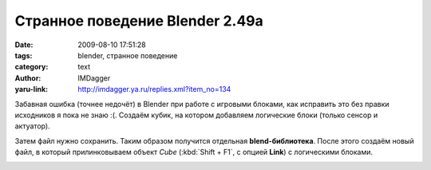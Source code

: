 Странное поведение Blender 2.49a
================================
:date: 2009-08-10 17:51:28
:tags: blender, странное поведение
:category: text
:author: IMDagger
:yaru-link: http://imdagger.ya.ru/replies.xml?item_no=134

Забавная ошибка (точнее недочёт) в Blender при работе с игровыми
блоками, как исправить это без правки исходников я пока не знаю :(.
Создаём кубик, на котором добавляем логические блоки (только сенсор и
актуатор).

Затем файл нужно сохранить. Таким образом получится отдельная
**blend-библиотека**. После этого создаём новый файл, в который
прилинковываем объект *Cube* (:kbd:`Shift + F1`, с опцией **Link**) с
логическими блоками.

.. class:: text-center

|image0|

.. cut:: далее
  :paragraph: yes

  Допустим, нам хочется, чтобы при срабатывании контроллера на кубике
  *Cube*, вызывался актуатор из объекта *Test*. Выделяем оба объекта
  (голубым цветом выделен объект из библиотеки, его редактировать нельзя):

  .. class:: text-center

  |image1|

  Пробуем провести связь от контроллера *cont* к актуатору *act* в
  *Test*. И тут поджидает ошибка:

  .. class:: text-center

  |image2|

  Но как исправить ситуацию? Ведь хочется же соединить два объекта.
  Тогда попробуем провести связь наоборот: от *act* к *cont*. И эта ошибка
  уже не выпадает (хотя иногда появляется, но нужно просто нажать на
  сообщение, и оно пропадёт).

  .. class:: text-center

  |image3|

  Просто Blender считает, что мы хотим что-то подредактировать в
  прилинкованном объекте, хотя на самом деле, просто, есть намерение
  провести линию связи. Всё работает, но как только сохраняем уже этот
  файл и открываем, то связь пропадает :(!

.. |image0| image:: http://img-fotki.yandex.ru/get/3609/imdagger.3/0_10afb_15b79523_L
   :target: http://fotki.yandex.ru/users/imdagger/view/68347/
.. |image1| image:: http://img-fotki.yandex.ru/get/3609/imdagger.3/0_10afc_b99af12_L
   :target: http://fotki.yandex.ru/users/imdagger/view/68348/
.. |image2| image:: http://img-fotki.yandex.ru/get/3508/imdagger.3/0_10afd_bfd51e41_L
   :target: http://fotki.yandex.ru/users/imdagger/view/68349/
.. |image3| image:: http://img-fotki.yandex.ru/get/3610/imdagger.3/0_10afe_b3128bed_L
   :target: http://fotki.yandex.ru/users/imdagger/view/68350/
